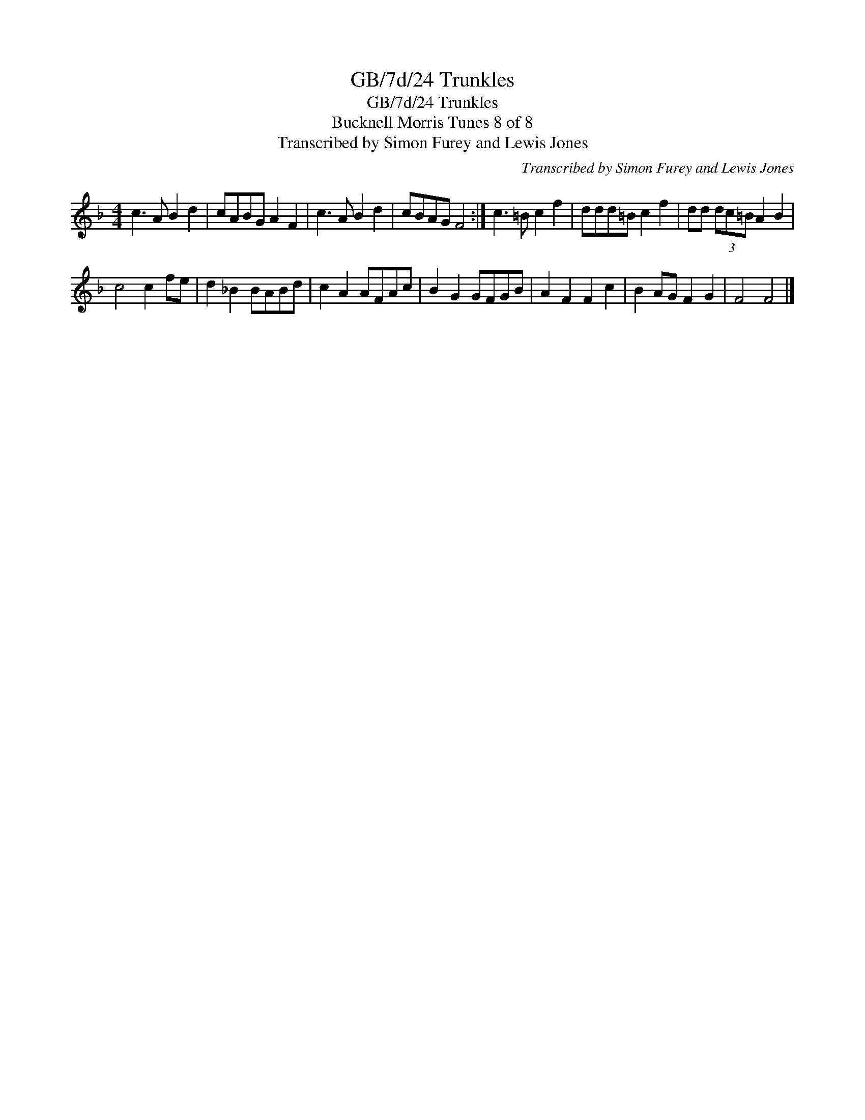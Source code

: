 X:1
T:GB/7d/24 Trunkles
T:GB/7d/24 Trunkles
T:Bucknell Morris Tunes 8 of 8
T:Transcribed by Simon Furey and Lewis Jones
C:Transcribed by Simon Furey and Lewis Jones
L:1/8
M:4/4
K:F
V:1 treble 
V:1
 c3 A B2 d2 | cABG A2 F2 | c3 A B2 d2 | cBAG F4 :| c3 =B c2 f2 | ddd=B c2 f2 | dd (3dc=B A2 B2 | %7
 c4 c2 fe | d2 _B2 BABd | c2 A2 AFAc | B2 G2 GFGB | A2 F2 F2 c2 | B2 AG F2 G2 | F4 F4 |] %14

